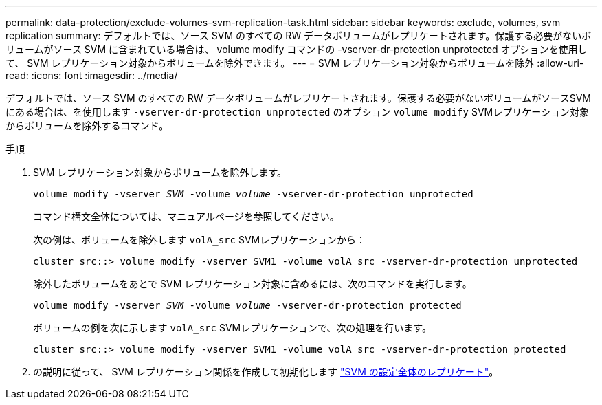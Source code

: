 ---
permalink: data-protection/exclude-volumes-svm-replication-task.html 
sidebar: sidebar 
keywords: exclude, volumes, svm replication 
summary: デフォルトでは、ソース SVM のすべての RW データボリュームがレプリケートされます。保護する必要がないボリュームがソース SVM に含まれている場合は、 volume modify コマンドの -vserver-dr-protection unprotected オプションを使用して、 SVM レプリケーション対象からボリュームを除外できます。 
---
= SVM レプリケーション対象からボリュームを除外
:allow-uri-read: 
:icons: font
:imagesdir: ../media/


[role="lead"]
デフォルトでは、ソース SVM のすべての RW データボリュームがレプリケートされます。保護する必要がないボリュームがソースSVMにある場合は、を使用します `-vserver-dr-protection unprotected` のオプション `volume modify` SVMレプリケーション対象からボリュームを除外するコマンド。

.手順
. SVM レプリケーション対象からボリュームを除外します。
+
`volume modify -vserver _SVM_ -volume _volume_ -vserver-dr-protection unprotected`

+
コマンド構文全体については、マニュアルページを参照してください。

+
次の例は、ボリュームを除外します `volA_src` SVMレプリケーションから：

+
[listing]
----
cluster_src::> volume modify -vserver SVM1 -volume volA_src -vserver-dr-protection unprotected
----
+
除外したボリュームをあとで SVM レプリケーション対象に含めるには、次のコマンドを実行します。

+
`volume modify -vserver _SVM_ -volume _volume_ -vserver-dr-protection protected`

+
ボリュームの例を次に示します `volA_src` SVMレプリケーションで、次の処理を行います。

+
[listing]
----
cluster_src::> volume modify -vserver SVM1 -volume volA_src -vserver-dr-protection protected
----
. の説明に従って、 SVM レプリケーション関係を作成して初期化します link:replicate-entire-svm-config-task.html["SVM の設定全体のレプリケート"]。

